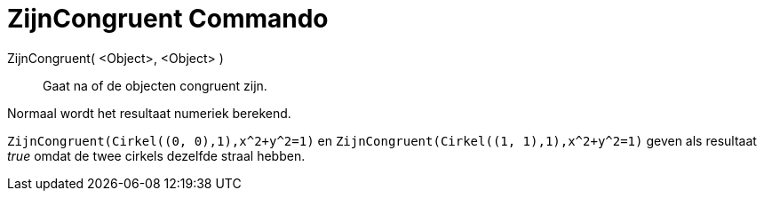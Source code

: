 = ZijnCongruent Commando
:page-en: commands/AreCongruent_Command
ifdef::env-github[:imagesdir: /nl/modules/ROOT/assets/images]

ZijnCongruent( <Object>, <Object> )::
  Gaat na of de objecten congruent zijn.

Normaal wordt het resultaat numeriek berekend.

[EXAMPLE]
====

`++ZijnCongruent(Cirkel((0, 0),1),x^2+y^2=1)++` en `++ZijnCongruent(Cirkel((1, 1),1),x^2+y^2=1)++` geven als resultaat
_true_ omdat de twee cirkels dezelfde straal hebben.

====
